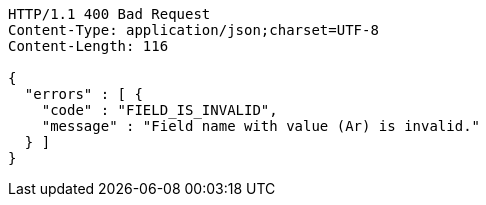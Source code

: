 [source,http,options="nowrap"]
----
HTTP/1.1 400 Bad Request
Content-Type: application/json;charset=UTF-8
Content-Length: 116

{
  "errors" : [ {
    "code" : "FIELD_IS_INVALID",
    "message" : "Field name with value (Ar) is invalid."
  } ]
}
----
